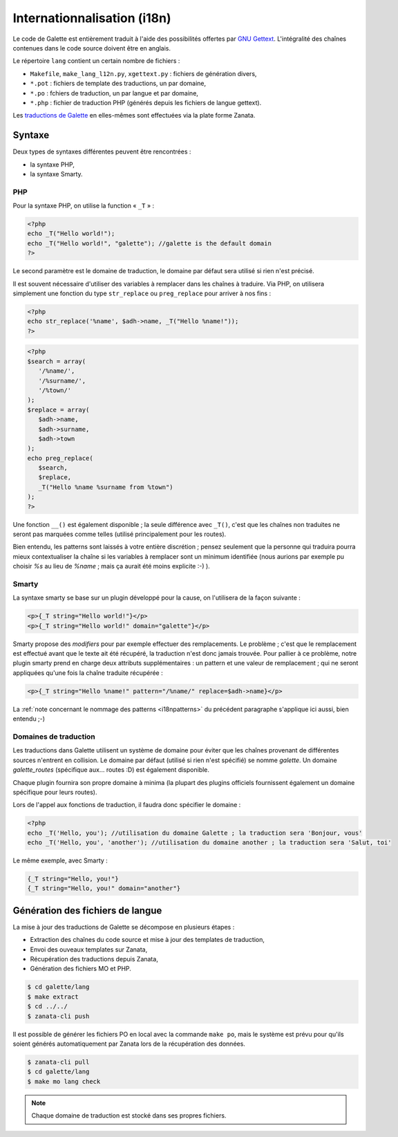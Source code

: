 .. _i18n:

****************************
Internationnalisation (i18n)
****************************

Le code de Galette est entièrement traduit à l'aide des possibilités offertes par `GNU Gettext <https://www.gnu.org/software/gettext/>`_. L'intégralité des chaînes contenues dans le code source doivent être en anglais.

Le répertoire ``lang`` contient un certain nombre de fichiers :

* ``Makefile``, ``make_lang_l12n.py``, ``xgettext.py`` : fichiers de génération divers,
* ``*.pot`` : fichiers de template des traductions, un par domaine,
* ``*.po`` : fchiers de traduction, un par langue et par domaine,
* ``*.php`` : fichier de traduction PHP (générés depuis les fichiers de langue gettext).

Les `traductions de Galette <https://translate.zanata.org/project/view/galette?dswid=-2385>`_ en elles-mêmes sont effectuées via la plate forme Zanata.

.. _i18nsyntax:

Syntaxe
=======

Deux types de syntaxes différentes peuvent être rencontrées :

* la syntaxe PHP,
* la syntaxe Smarty.

PHP
---

Pour la syntaxe PHP, on utilise la function « ``_T`` » :

.. code-block:: php

   <?php
   echo _T("Hello world!");
   echo _T("Hello world!", "galette"); //galette is the default domain
   ?>

Le second paramètre est le domaine de traduction, le domaine par défaut sera utilisé si rien n'est précisé.

Il est souvent nécessaire d'utiliser des variables à remplacer dans les chaînes à traduire. Via PHP, on utilisera simplement une fonction du type ``str_replace`` ou ``preg_replace`` pour arriver à nos fins :

.. code-block:: php

   <?php
   echo str_replace('%name', $adh->name, _T("Hello %name!"));
   ?>

.. code-block:: php

   <?php
   $search = array(
      '/%name/',
      '/%surname/',
      '/%town/'
   );
   $replace = array(
      $adh->name,
      $adh->surname,
      $adh->town
   );
   echo preg_replace(
      $search,
      $replace,
      _T("Hello %name %surname from %town")
   );
   ?>

Une fonction ``__()`` est également disponible ; la seule différence avec ``_T()``, c'est que les chaînes non traduites ne seront pas marquées comme telles (utilisé principalement pour les routes).

.. _i18npatterns:

Bien entendu, les patterns sont laissés à votre entière discrétion ; pensez seulement que la personne qui traduira pourra mieux contextualiser la chaîne si les variables à remplacer sont un minimum identifiée (nous aurions par exemple pu choisir `%s` au lieu de `%name` ; mais ça aurait été moins explicite :-) ).

Smarty
------

La syntaxe smarty se base sur un plugin développé pour la cause, on l'utilisera de la façon suivante :

.. code-block:: smarty

   <p>{_T string="Hello world!"}</p>
   <p>{_T string="Hello world!" domain="galette"}</p>

Smarty propose des `modifiers` pour par exemple effectuer des remplacements. Le problème ; c'est que le remplacement est effectué avant que le texte ait été récupéré, la traduction n'est donc jamais trouvée. Pour pallier à ce problème, notre plugin smarty prend en charge deux attributs supplémentaires : un pattern et une valeur de remplacement ; qui ne seront appliquées qu'une fois la chaîne traduite récupérée :

.. code-block:: smarty

   <p>{_T string="Hello %name!" pattern="/%name/" replace=$adh->name}</p>

La :ref:`note concernant le nommage des patterns <i18npatterns>` du précédent paragraphe s'applique ici aussi, bien entendu ;-)

Domaines de traduction
----------------------

.. versionadded:: 0.9

Les traductions dans Galette utilisent un système de domaine pour éviter que les chaînes provenant de différentes sources n'entrent en collision. Le domaine par défaut (utilisé si rien n'est spécifié) se nomme `galette`. Un domaine `galette_routes` (spécifique aux... routes :D) est également disponible.

Chaque plugin fournira son propre domaine à minima (la plupart des plugins officiels fournissent également un domaine spécifique pour leurs routes).

Lors de l'appel aux fonctions de traduction, il faudra donc spécifier le domaine :

.. code-block:: php

   <?php
   echo _T('Hello, you'); //utilisation du domaine Galette ; la traduction sera 'Bonjour, vous'
   echo _T('Hello, you', 'another'); //utilisation du domaine another ; la traduction sera 'Salut, toi'

Le même exemple, avec Smarty :

.. code-block:: smarty

   {_T string="Hello, you!"}
   {_T string="Hello, you!" domain="another"}

Génération des fichiers de langue
=================================

La mise à jour des traductions de Galette se décompose en plusieurs étapes :

* Extraction des chaînes du code source et mise à jour des templates de traduction,
* Envoi des ouveaux templates sur Zanata,
* Récupération des traductions depuis Zanata,
* Génération des fichiers MO et PHP.

.. code-block:: bash

   $ cd galette/lang
   $ make extract
   $ cd ../../ 
   $ zanata-cli push

Il est possible de générer les fichiers PO en local avec la commande ``make po``, mais le système est prévu pour qu'ils soient générés automatiquement par Zanata lors de la récupération des données.

.. code-block:: bash

   $ zanata-cli pull
   $ cd galette/lang
   $ make mo lang check

.. note::

   Chaque domaine de traduction est stocké dans ses propres fichiers.
